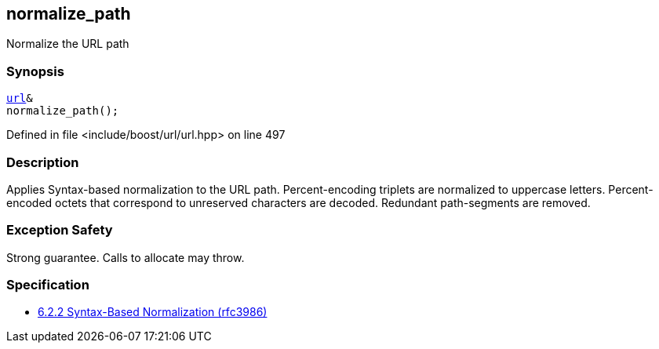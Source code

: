 :relfileprefix: ../../../
[#CAA10F403C69D6B1670A5D0500D14D947ABB762E]
== normalize_path

pass:v,q[Normalize the URL path]


=== Synopsis

[source,cpp,subs="verbatim,macros,-callouts"]
----
xref:reference/boost/urls/url.adoc[url]&
normalize_path();
----

Defined in file <include/boost/url/url.hpp> on line 497

=== Description

pass:v,q[Applies Syntax-based normalization to the] pass:v,q[URL path.]
pass:v,q[Percent-encoding triplets are normalized]
pass:v,q[to uppercase letters. Percent-encoded]
pass:v,q[octets that correspond to unreserved]
pass:v,q[characters are decoded. Redundant]
pass:v,q[path-segments are removed.]

=== Exception Safety
pass:v,q[Strong guarantee.]
pass:v,q[Calls to allocate may throw.]

=== Specification

* link:https://datatracker.ietf.org/doc/html/rfc3986#section-6.2.2[6.2.2 Syntax-Based Normalization (rfc3986)]


